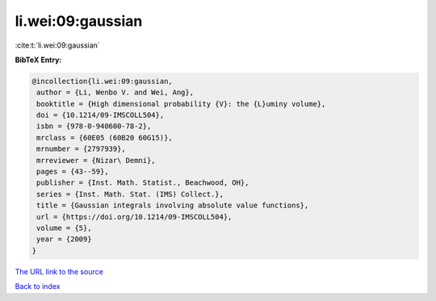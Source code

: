 li.wei:09:gaussian
==================

:cite:t:`li.wei:09:gaussian`

**BibTeX Entry:**

.. code-block:: bibtex

   @incollection{li.wei:09:gaussian,
    author = {Li, Wenbo V. and Wei, Ang},
    booktitle = {High dimensional probability {V}: the {L}uminy volume},
    doi = {10.1214/09-IMSCOLL504},
    isbn = {978-0-940600-78-2},
    mrclass = {60E05 (60B20 60G15)},
    mrnumber = {2797939},
    mrreviewer = {Nizar\ Demni},
    pages = {43--59},
    publisher = {Inst. Math. Statist., Beachwood, OH},
    series = {Inst. Math. Stat. (IMS) Collect.},
    title = {Gaussian integrals involving absolute value functions},
    url = {https://doi.org/10.1214/09-IMSCOLL504},
    volume = {5},
    year = {2009}
   }

`The URL link to the source <ttps://doi.org/10.1214/09-IMSCOLL504}>`__


`Back to index <../By-Cite-Keys.html>`__
